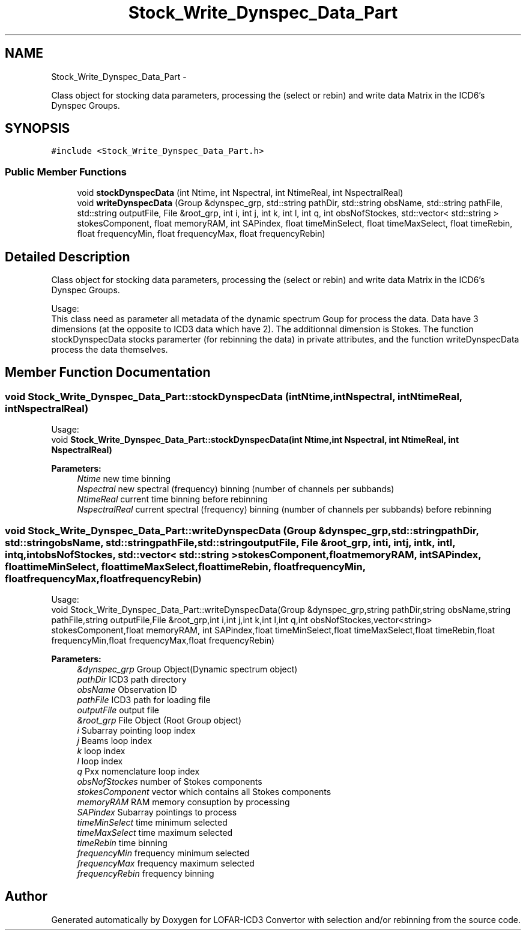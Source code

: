 .TH "Stock_Write_Dynspec_Data_Part" 3 "Thu Jan 10 2013" "LOFAR-ICD3 Convertor with selection and/or rebinning" \" -*- nroff -*-
.ad l
.nh
.SH NAME
Stock_Write_Dynspec_Data_Part \- 
.PP
Class object for stocking data parameters, processing the (select or rebin) and write data Matrix in the ICD6's Dynspec Groups\&.  

.SH SYNOPSIS
.br
.PP
.PP
\fC#include <Stock_Write_Dynspec_Data_Part\&.h>\fP
.SS "Public Member Functions"

.in +1c
.ti -1c
.RI "void \fBstockDynspecData\fP (int Ntime, int Nspectral, int NtimeReal, int NspectralReal)"
.br
.ti -1c
.RI "void \fBwriteDynspecData\fP (Group &dynspec_grp, std::string pathDir, std::string obsName, std::string pathFile, std::string outputFile, File &root_grp, int i, int j, int k, int l, int q, int obsNofStockes, std::vector< std::string > stokesComponent, float memoryRAM, int SAPindex, float timeMinSelect, float timeMaxSelect, float timeRebin, float frequencyMin, float frequencyMax, float frequencyRebin)"
.br
.in -1c
.SH "Detailed Description"
.PP 
Class object for stocking data parameters, processing the (select or rebin) and write data Matrix in the ICD6's Dynspec Groups\&. 


.br
 Usage: 
.br
 This class need as parameter all metadata of the dynamic spectrum Goup for process the data\&. Data have 3 dimensions (at the opposite to ICD3 data which have 2)\&. The additionnal dimension is Stokes\&. The function stockDynspecData stocks paramerter (for rebinning the data) in private attributes, and the function writeDynspecData process the data themselves\&. 
.SH "Member Function Documentation"
.PP 
.SS "void \fBStock_Write_Dynspec_Data_Part::stockDynspecData\fP (intNtime, intNspectral, intNtimeReal, intNspectralReal)"
.br
 Usage: 
.br
 void \fBStock_Write_Dynspec_Data_Part::stockDynspecData(int Ntime,int Nspectral,  int NtimeReal, int NspectralReal)\fP 
.PP
\fBParameters:\fP
.RS 4
\fINtime\fP new time binning 
.br
\fINspectral\fP new spectral (frequency) binning (number of channels per subbands) 
.br
\fINtimeReal\fP current time binning before rebinning 
.br
\fINspectralReal\fP current spectral (frequency) binning (number of channels per subbands) before rebinning 
.RE
.PP

.SS "void \fBStock_Write_Dynspec_Data_Part::writeDynspecData\fP (Group &dynspec_grp, std::stringpathDir, std::stringobsName, std::stringpathFile, std::stringoutputFile, File &root_grp, inti, intj, intk, intl, intq, intobsNofStockes, std::vector< std::string >stokesComponent, floatmemoryRAM, intSAPindex, floattimeMinSelect, floattimeMaxSelect, floattimeRebin, floatfrequencyMin, floatfrequencyMax, floatfrequencyRebin)"
.br
 Usage: 
.br
 void Stock_Write_Dynspec_Data_Part::writeDynspecData(Group &dynspec_grp,string pathDir,string obsName,string pathFile,string outputFile,File &root_grp,int i,int j,int k,int l,int q,int obsNofStockes,vector<string> stokesComponent,float memoryRAM, int SAPindex,float timeMinSelect,float timeMaxSelect,float timeRebin,float frequencyMin,float frequencyMax,float frequencyRebin) 
.PP
\fBParameters:\fP
.RS 4
\fI&dynspec_grp\fP Group Object(Dynamic spectrum object) 
.br
\fIpathDir\fP ICD3 path directory 
.br
\fIobsName\fP Observation ID 
.br
\fIpathFile\fP ICD3 path for loading file 
.br
\fIoutputFile\fP output file 
.br
\fI&root_grp\fP File Object (Root Group object) 
.br
\fIi\fP Subarray pointing loop index 
.br
\fIj\fP Beams loop index 
.br
\fIk\fP loop index 
.br
\fIl\fP loop index 
.br
\fIq\fP Pxx nomenclature loop index 
.br
\fIobsNofStockes\fP number of Stokes components 
.br
\fIstokesComponent\fP vector which contains all Stokes components 
.br
\fImemoryRAM\fP RAM memory consuption by processing 
.br
\fISAPindex\fP Subarray pointings to process 
.br
\fItimeMinSelect\fP time minimum selected 
.br
\fItimeMaxSelect\fP time maximum selected 
.br
\fItimeRebin\fP time binning 
.br
\fIfrequencyMin\fP frequency minimum selected 
.br
\fIfrequencyMax\fP frequency maximum selected 
.br
\fIfrequencyRebin\fP frequency binning 
.RE
.PP


.SH "Author"
.PP 
Generated automatically by Doxygen for LOFAR-ICD3 Convertor with selection and/or rebinning from the source code\&.
